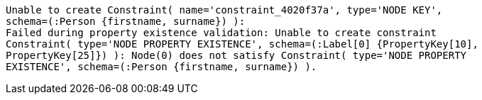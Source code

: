 [source, role=nocopy]
----
Unable to create Constraint( name='constraint_4020f37a', type='NODE KEY',
schema=(:Person {firstname, surname}) ):
Failed during property existence validation: Unable to create constraint
Constraint( type='NODE PROPERTY EXISTENCE', schema=(:Label[0] {PropertyKey[10],
PropertyKey[25]}) ): Node(0) does not satisfy Constraint( type='NODE PROPERTY
EXISTENCE', schema=(:Person {firstname, surname}) ).
----


